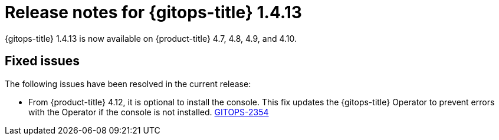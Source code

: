 // Module included in the following assembly:
//
// * gitops/gitops-release-notes.adoc

:_content-type: REFERENCE

[id="gitops-release-notes-1-4-13_{context}"]
= Release notes for {gitops-title} 1.4.13

{gitops-title} 1.4.13 is now available on {product-title} 4.7, 4.8, 4.9, and 4.10.

[id="fixed-issues-1-4-13_{context}"]
== Fixed issues

The following issues have been resolved in the current release:

* From {product-title} 4.12, it is optional to install the console. This fix updates the {gitops-title} Operator to prevent errors with the Operator if the console is not installed. link:https://issues.redhat.com/browse/GITOPS-2354[GITOPS-2354]
